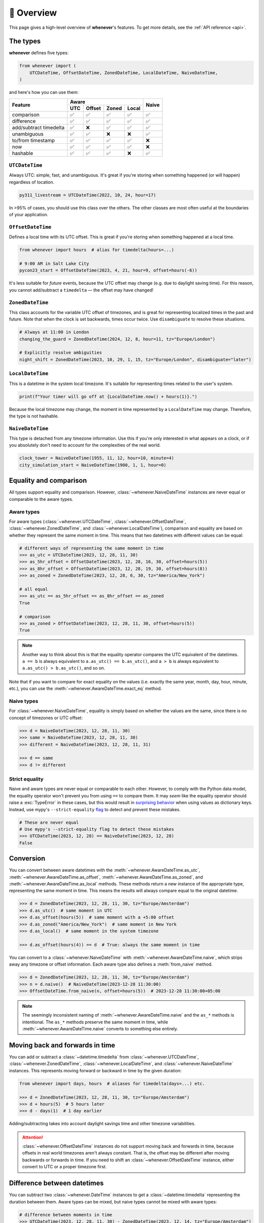 🧭 Overview
===========

This page gives a high-level overview of **whenever**'s features.
To get more details, see the :ref:`API reference <api>`.

The types
---------

**whenever** defines five types:

.. code-block:: python

   from whenever import (
       UTCDateTime, OffsetDateTime, ZonedDateTime, LocalDateTime, NaiveDateTime,
   )

and here's how you can use them:

+-----------------------+-----+--------+-------+-------+-------+
| Feature               |         Aware                | Naive |
+                       +-----+--------+-------+-------+       +
|                       | UTC | Offset | Zoned | Local |       |
+=======================+=====+========+=======+=======+=======+
| comparison            | ✅  |  ✅    |  ✅   |  ✅   |  ✅   |
+-----------------------+-----+--------+-------+-------+-------+
| difference            | ✅  |  ✅    |  ✅   |  ✅   |  ✅   |
+-----------------------+-----+--------+-------+-------+-------+
| add/subtract timedelta| ✅  |  ❌    |  ✅   |  ✅   |  ✅   |
+-----------------------+-----+--------+-------+-------+-------+
| unambiguous           | ✅  |  ✅    |  ❌   |  ❌   |  ✅   |
+-----------------------+-----+--------+-------+-------+-------+
| to/from timestamp     | ✅  |  ✅    |  ✅   |  ✅   |  ❌   |
+-----------------------+-----+--------+-------+-------+-------+
| now                   | ✅  |  ✅    |  ✅   |  ✅   |  ❌   |
+-----------------------+-----+--------+-------+-------+-------+
| hashable              | ✅  |  ✅    |  ✅   |  ❌   |  ✅   |
+-----------------------+-----+--------+-------+-------+-------+

``UTCDateTime``
~~~~~~~~~~~~~~~

Always UTC: simple, fast, and unambiguous.
It's great if you're storing when something happened (or will happen)
regardless of location.

.. code-block:: python

    py311_livestream = UTCDateTime(2022, 10, 24, hour=17)

In >95% of cases, you should use this class over the others. The other
classes are most often useful at the boundaries of your application.

``OffsetDateTime``
~~~~~~~~~~~~~~~~~~

Defines a local time with its UTC offset.
This is great if you're storing when something happened at a local time.

.. code-block:: python

    from whenever import hours  # alias for timedelta(hours=...)

    # 9:00 AM in Salt Lake City
    pycon23_start = OffsetDateTime(2023, 4, 21, hour=9, offset=hours(-6))

It's less suitable for *future* events,
because the UTC offset may change (e.g. due to daylight saving time).
For this reason, you cannot add/subtract a ``timedelta``
— the offset may have changed!

``ZonedDateTime``
~~~~~~~~~~~~~~~~~

This class accounts for the variable UTC offset of timezones,
and is great for representing localized times in the past and future.
Note that when the clock is set backwards, times occur twice.
Use ``disambiguate`` to resolve these situations.

.. code-block:: python

    # Always at 11:00 in London
    changing_the_guard = ZonedDateTime(2024, 12, 8, hour=11, tz="Europe/London")

    # Explicitly resolve ambiguities
    night_shift = ZonedDateTime(2023, 10, 29, 1, 15, tz="Europe/London", disambiguate="later")

``LocalDateTime``
~~~~~~~~~~~~~~~~~

This is a datetime in the system local timezone.
It's suitable for representing times related to the user's system.

.. code-block:: python

    print(f"Your timer will go off at {LocalDateTime.now() + hours(1)}.")

Because the local timezone may change, the moment in time represented by a
``LocalDateTime`` may change. Therefore, the type is not hashable.

``NaiveDateTime``
~~~~~~~~~~~~~~~~~

This type is detached from any timezone information.
Use this if you're only interested in what appears on a clock,
or if you absolutely don't need to account for the complexities of the real world.

.. code-block:: python

    clock_tower = NaiveDateTime(1955, 11, 12, hour=10, minute=4)
    city_simulation_start = NaiveDateTime(1900, 1, 1, hour=0)


Equality and comparison
-----------------------

All types support equality and comparison.
However, :class:`~whenever.NaiveDateTime` instances are
never equal or comparable to the aware types.

Aware types
~~~~~~~~~~~

For aware types (:class:`~whenever.UTCDateTime`, :class:`~whenever.OffsetDateTime`,
:class:`~whenever.ZonedDateTime`, and :class:`~whenever.LocalDateTime`),
comparison and equality are based on whether they represent the same moment in
time. This means that two datetimes with different values can be equal:

.. code-block:: python

    # different ways of representing the same moment in time
    >>> as_utc = UTCDateTime(2023, 12, 28, 11, 30)
    >>> as_5hr_offset = OffsetDateTime(2023, 12, 28, 16, 30, offset=hours(5))
    >>> as_8hr_offset = OffsetDateTime(2023, 12, 28, 19, 30, offset=hours(8))
    >>> as_zoned = ZonedDateTime(2023, 12, 28, 6, 30, tz="America/New_York")

    # all equal
    >>> as_utc == as_5hr_offset == as_8hr_offset == as_zoned
    True

    # comparison
    >>> as_zoned > OffsetDateTime(2023, 12, 28, 11, 30, offset=hours(5))
    True

.. note::

   Another way to think about this is that the equality operator compares
   the UTC equivalent of the datetimes.  ``a == b`` is always equivalent to
   ``a.as_utc() == b.as_utc()``, and ``a > b`` is always equivalent to
   ``a.as_utc() > b.as_utc()``, and so on.

Note that if you want to compare for exact equality on the values
(i.e. exactly the same year, month, day, hour, minute, etc.), you can use
the :meth:`~whenever.AwareDateTime.exact_eq` method.

Naive types
~~~~~~~~~~~

For :class:`~whenever.NaiveDateTime`, equality is simply based on
whether the values are the same, since there is no concept of timezones or UTC offset:

.. code-block:: python

    >>> d = NaiveDateTime(2023, 12, 28, 11, 30)
    >>> same = NaiveDateTime(2023, 12, 28, 11, 30)
    >>> different = NaiveDateTime(2023, 12, 28, 11, 31)

    >>> d == same
    >>> d != different


.. seealso::

   See the documentation of :meth:`AwareDateTime.__eq__ <whenever.AwareDateTime.__eq__>`
   and :meth:`NaiveDateTime.__eq__ <whenever.NaiveDateTime.__eq__>` for more details.


Strict equality
~~~~~~~~~~~~~~~

Naive and aware types are never equal or comparable to each other.
However, to comply with the Python data model, the equality operator
won't prevent you from using ``==`` to compare them.
It may *seem* like the equality operator should raise a :exc:`TypeError`
in these cases, but this would result in
`surprising behavior <https://stackoverflow.com/a/33417512>`_
when using values as dictionary keys.
Instead, use mypy's ``--strict-equality``
`flag <https://mypy.readthedocs.io/en/stable/command_line.html#cmdoption-mypy-strict-equality>`_
to detect and prevent these mistakes.

.. code-block:: python

    # These are never equal
    # Use mypy's --strict-equality flag to detect these mistakes
    >>> UTCDateTime(2023, 12, 28) == NaiveDateTime(2023, 12, 28)
    False

Conversion
----------

You can convert between aware datetimes with the :meth:`~whenever.AwareDateTime.as_utc`,
:meth:`~whenever.AwareDateTime.as_offset`, :meth:`~whenever.AwareDateTime.as_zoned`,
and :meth:`~whenever.AwareDateTime.as_local` methods. These methods return a new
instance of the appropriate type, representing the same moment in time.
This means the results will always compare equal to the original datetime.

.. code-block:: python

    >>> d = ZonedDateTime(2023, 12, 28, 11, 30, tz="Europe/Amsterdam")
    >>> d.as_utc()  # same moment in UTC
    >>> d.as_offset(hours(5))  # same moment with a +5:00 offset
    >>> d.as_zoned("America/New_York")  # same moment in New York
    >>> d.as_local()  # same moment in the system timezone

    >>> d.as_offset(hours(4)) == d  # True: always the same moment in time

You can convert to a :class:`~whenever.NaiveDateTime` with
:meth:`~whenever.AwareDateTime.naive`, which strips away any timezone or offset
information. Each aware type also defines a :meth:`from_naive` method.


.. code-block:: python

    >>> d = ZonedDateTime(2023, 12, 28, 11, 30, tz="Europe/Amsterdam")
    >>> n = d.naive()  # NaiveDateTime(2023-12-28 11:30:00)
    >>> OffsetDateTime.from_naive(n, offset=hours(5))  # 2023-12-28 11:30:00+05:00

.. note::

   The seemingly inconsistent naming of :meth:`~whenever.AwareDateTime.naive` and
   the ``as_*`` methods is intentional. The ``as_*`` methods preserve the same
   moment in time, while :meth:`~whenever.AwareDateTime.naive` converts to
   something else entirely.


Moving back and forwards in time
--------------------------------

You can add or subtract a :class:`~datetime.timedelta` from
:class:`~whenever.UTCDateTime`,
:class:`~whenever.ZonedDateTime`, :class:`~whenever.LocalDateTime`,
and :class:`~whenever.NaiveDateTime` instances. This represents moving forward or
backward in time by the given duration:

.. code-block:: python

    from whenever import days, hours  # aliases for timedelta(days=...) etc.

    >>> d = ZonedDateTime(2023, 12, 28, 11, 30, tz="Europe/Amsterdam")
    >>> d + hours(5)  # 5 hours later
    >>> d - days(1)  # 1 day earlier

Adding/subtracting takes into account daylight savings time and other
timezone variabilities.

.. attention::

   :class:`~whenever.OffsetDateTime` instances do not support moving back and
   forwards in time, because offsets in real world timezones aren't always constant.
   That is, the offset may be different after moving backwards or forwards in time.
   If you need to shift an :class:`~whenever.OffsetDateTime` instance,
   either convert to UTC or a proper timezone first.

Difference between datetimes
----------------------------

You can subtract two :class:`~whenever.DateTime` instances to get a
:class:`~datetime.timedelta` representing the duration between them.
Aware types can be mixed, but naive types cannot be mixed with aware types:

.. code-block:: python

    # difference between moments in time
    >>> UTCDateTime(2023, 12, 28, 11, 30) - ZonedDateTime(2023, 12, 14, tz="Europe/Amsterdam")

    # difference between naive datetimes
    >>> NaiveDateTime(2023, 12, 28, 11) - NaiveDateTime(2023, 12, 27, 11)

Timezone complexities
---------------------

In real-world timezones, local clocks are often moved backwards and forwards
due to daylight savings time or political decisions.
This creates two types of situations for the :class:`~whenever.ZonedDateTime`
and :class:`~whenever.LocalDateTime` types: *ambiguity* and *non-existence*.

Ambiguity
~~~~~~~~~

When a clock moves *backwards*, there is a period of time that occurs twice.
For example: if a clock goes back from 2am to 1am, then 1:30am occurs
twice: once before the clock goes back, and once after.

In such ambiguous cases, **whenever** `refuses to guess <https://peps.python.org/pep-0020/>`_
which of the two possible moments in time you intended:
You choose the disambiguation behavior you want with the ``disambiguate=`` argument:

+-------------------+-----------------------------------------------------------------------+
| ``disambiguate``  | Behavior in case of ambiguity                                         |
+===================+=======================================================================+
| ``"raise"``       | (default) Refuse to guess: raise :exc:`~whenever.Ambiguous` exception |
+-------------------+-----------------------------------------------------------------------+
| ``"earlier"``     | Choose the earlier of the two possible datetimes (before transition)  |
+-------------------+-----------------------------------------------------------------------+
| ``"later"``       | Choose the later of the two possible datetimes (after transition)     |
+-------------------+-----------------------------------------------------------------------+

.. code-block:: python

    ams = "Europe/Amsterdam"

    # Not ambiguous: everything is fine
    >>> ZonedDateTime(2023, 1, 1, tz=ams)

    # Ambiguous: 1:30am occurs twice. Refuse to guess.
    >>> ZonedDateTime(2023, 10, 29, 1, 30, tz=ams)
    Traceback (most recent call last):
      ...
    whenever.Ambiguous

    # Ambiguous: explicitly choose the earlier option
    >>> ZonedDateTime(2023, 10, 29, 1, 30, tz=ams, disambiguate="earlier")


Non-existence
~~~~~~~~~~~~~

When a clock moves forwards, there is a period of time that does not exist.
For example: if a clock skips forward from 1am to 2am, then 1:30am does not
exist.

:class:`~whenever.ZonedDateTime` and :class:`~whenever.LocalDateTime`
prevent you from creating non-existent datetimes, by raising a
:exc:`~whenever.DoesntExistInZone` exception if you try to create one.

.. code-block:: python

    >>> ZonedDateTime(2023, 3, 26, 2, 30, tz="Europe/Amsterdam")
    Traceback (most recent call last):
      ...
    whenever.DoesntExistInZone


Converting to/from standard library ``datetime``
------------------------------------------------

Each **whenever** class wraps a standard library :class:`~datetime.datetime` instance.
You can access it with the :attr:`~whenever.DateTime.py` attribute.
Conversely, you can create a type from a standard library datetime with the
:meth:`~whenever.DateTime.from_py` classmethod.

.. code-block:: python

   >>> from datetime import datetime, UTC
   >>> UTCDateTime.from_py(datetime(2023, 1, 1, tzinfo=UTC))
   UTCDateTime(2023-01-01 00:00:00Z)
   >>> ZonedDateTime(2023, 1, 1, tz="Europe/Amsterdam").py
   datetime(2023, 1, 1, 0, 0, tzinfo=ZoneInfo('Europe/Amsterdam'))

Parsing
-------

For now, basic parsing functionality is implemented in the ``strptime()`` methods
of :class:`~whenever.UTCDateTime`, :class:`~whenever.OffsetDateTime`,
and :class:`~whenever.NaiveDateTime`.
As the name suggests, these methods are thin wrappers around the standard library
:meth:`~datetime.datetime.strptime` function.
The same `formatting rules <https://docs.python.org/3/library/datetime.html#format-codes>`_ apply.

.. code-block:: python

   UTCDateTime.strptime("2023-01-01 12:30", "%Y-%m-%d %H:%M")  # 2023-01-01 12:30:00Z
   OffsetDateTime.strptime("2023-01-01+05:00", "%Y-%m-%d%z")  # 2023-01-01 00:00:00+05:00
   NaiveDateTime.strptime("2023-01-01 00:00", "%Y-%m-%d %H:%M")  # 2023-01-01 00:00:00

.. note::

   :class:`~whenever.ZonedDateTime` and :class:`~whenever.LocalDateTime` do not (yet)
   implement ``strptime()`` methods, because they require disambiguation.
   If you'd like to parse into these types,
   use :meth:`NaiveDateTime.strptime() <whenever.NaiveDateTime.strptime>`
   to parse them, and then use the ``.from_naive()`` method to convert to the desired type:

   .. code-block:: python

      ZonedDateTime.from_naive(
          # This parsed datetime is ambiguous in the Europe/Amsterdam timezone
          NaiveDateTime.strptime("2023-10-29 02:30:00", "%Y-%m-%d %H:%M:%S"),
          disambiguate="earlier",
          tz="Europe/Amsterdam",
      )

.. admonition:: Future plans

   Python's builtin ``strptime`` has its limitations, so a more full-featured
   parsing API may be added in the future.


Canonical string format
-----------------------

Each type has a canonical textual format, which is used when converting to and
from strings. The canonical format is designed to be unambiguous, and to
preserve all information. This makes it ideal for storing datetimes in a
database, or inclusing in JSON.

Here are the canonical formats for each type:

+-----------------------------------+---------------------------------------------------------------------+
| Type                              | Canonical string format                                             |
+===================================+=====================================================================+
| :class:`~whenever.UTCDateTime`    | ``YYYY-MM-DDTHH:MM:SS(.ffffff)Z``                                   |
+-----------------------------------+---------------------------------------------------------------------+
| :class:`~whenever.OffsetDateTime` | ``YYYY-MM-DDTHH:MM:SS(.ffffff)±HH:MM(:SS(.ffffff))``                |
+-----------------------------------+---------------------------------------------------------------------+
| :class:`~whenever.ZonedDateTime`  | ``YYYY-MM-DDTHH:MM:SS(.ffffff)±HH:MM(:SS(.ffffff))[TIMEZONE NAME]`` |
+-----------------------------------+---------------------------------------------------------------------+
| :class:`~whenever.LocalDateTime`  | ``YYYY-MM-DDTHH:MM:SS(.ffffff)±HH:MM(:SS(.ffffff))``                |
+-----------------------------------+---------------------------------------------------------------------+
| :class:`~whenever.NaiveDateTime`  | ``YYYY-MM-DDTHH:MM:SS(.ffffff)``                                    |
+-----------------------------------+---------------------------------------------------------------------+

.. code-block:: python

   >>> UTCDateTime(2023, 1, 1, 0, 0).canonical_str()
   '2023-01-01T00:00:00Z'
   >>> ZonedDateTime.from_canonical_str('2022-10-24T19:00:00+02:00[Europe/Paris]')
   ZonedDateTime(2022-10-24 19:00:00+02:00[Europe/Paris])

.. seealso::

   The methods :meth:`~whenever.DateTime.canonical_str` and
   :meth:`~whenever.DateTime.from_canonical_str` can be used to convert to and
   from the canonical string format.
